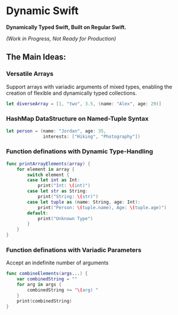 * Dynamic Swift

*Dynamically Typed Swift, Built on Regular Swift.*

/(Work in Progress, Not Ready for Production)/

** *The Main Ideas:*
*** Versatile Arrays
Support arrays with variadic arguments of mixed types, enabling the creation of flexible and dynamically typed collections.
#+begin_src swift
let diverseArray = [1, "two", 3.5, (name: "Alex", age: 29)]
#+end_src
*** HashMap DataStructure on Named-Tuple Syntax
#+begin_src swift
let person = (name: "Jordan", age: 35,
              interests: ["Hiking", "Photography"])
#+end_src
*** Function definations with Dynamic Type-Handling
#+begin_src swift
func printArrayElements(array) {
    for element in array {
        switch element {
        case let int as Int:
            print("Int: \(int)")
        case let str as String:
            print("String: \(str)")
        case let tuple as (name: String, age: Int):
            print("Person: \(tuple.name), Age: \(tuple.age)")
        default:
            print("Unknown Type")
        }
    }
}

#+end_src
*** Function definations with Variadic Parameters
Accept an indefinite number of arguments
#+begin_src swift
func combineElements(args...) {
    var combinedString = ""
    for arg in args {
        combinedString += "\(arg) "
    }
    print(combinedString)
}
#+end_src

